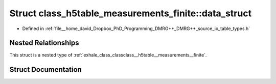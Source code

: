 .. _exhale_struct_structclass__h5table__measurements__finite_1_1data__struct:

Struct class_h5table_measurements_finite::data_struct
=====================================================

- Defined in :ref:`file__home_david_Dropbox_PhD_Programming_DMRG++_DMRG++_source_io_table_types.h`


Nested Relationships
--------------------

This struct is a nested type of :ref:`exhale_class_classclass__h5table__measurements__finite`.


Struct Documentation
--------------------


.. doxygenstruct:: class_h5table_measurements_finite::data_struct
   :members:
   :protected-members:
   :undoc-members:
